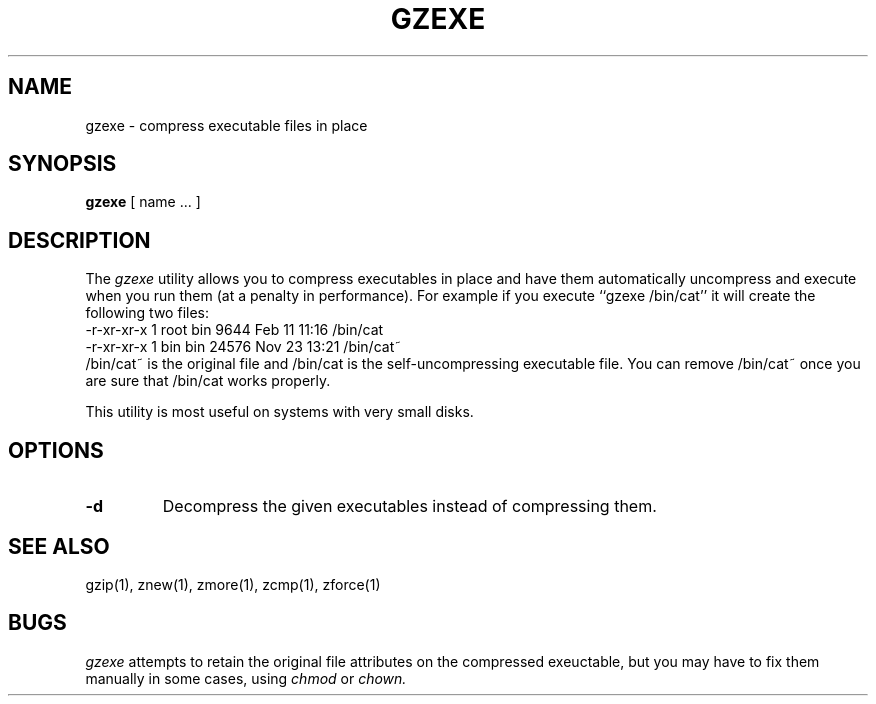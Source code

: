 .TH GZEXE 1
.SH NAME
gzexe \- compress executable files in place
.SH SYNOPSIS
.B gzexe
[ name ...  ]
.SH DESCRIPTION
The
.I  gzexe
utility allows you to compress executables in place and have them
automatically uncompress and execute when you run them (at a penalty
in performance).  For example if you execute ``gzexe /bin/cat'' it
will create the following two files:
.nf
.br
    -r-xr-xr-x  1 root  bin   9644 Feb 11 11:16 /bin/cat
    -r-xr-xr-x  1 bin   bin  24576 Nov 23 13:21 /bin/cat~
.fi
/bin/cat~ is the original file and /bin/cat is the self-uncompressing
executable file.  You can remove /bin/cat~ once you are sure that
/bin/cat works properly.
.PP
This utility is most useful on systems with very small disks.
.SH OPTIONS
.TP
.B \-d
Decompress the given executables instead of compressing them.
.SH "SEE ALSO"
gzip(1), znew(1), zmore(1), zcmp(1), zforce(1)
.SH "BUGS"
.I gzexe 
attempts to retain the original file attributes on the compressed exeuctable,
but you may have to fix them manually in some cases, using
.I chmod
or
.I chown.
